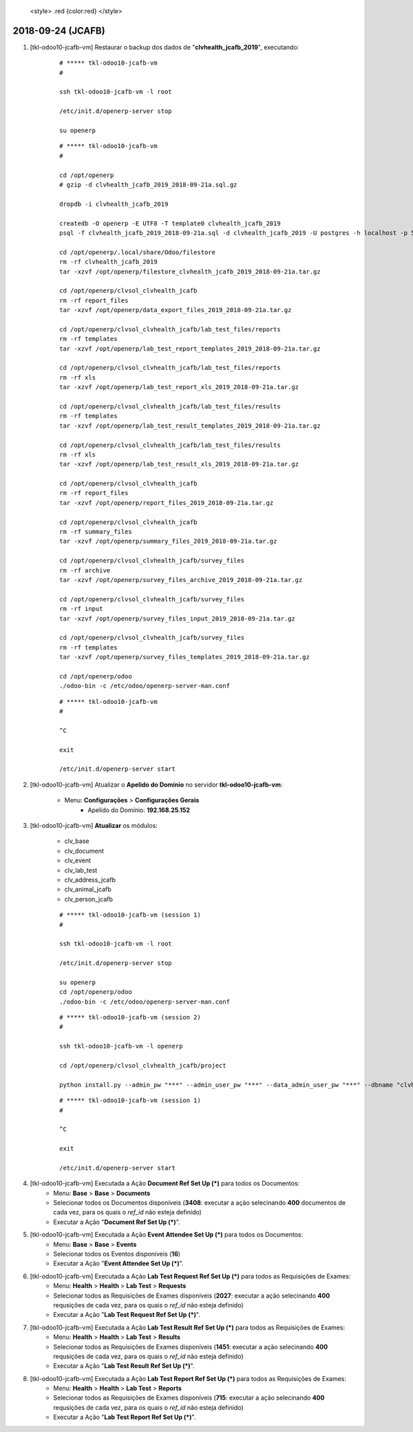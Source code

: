 
    <style> .red {color:red} </style>

.. role:: red

==================
2018-09-24 (JCAFB)
==================

#. [tkl-odoo10-jcafb-vm] Restaurar o backup dos dados de "**clvhealth_jcafb_2019**", executando:

    ::

        # ***** tkl-odoo10-jcafb-vm
        #

        ssh tkl-odoo10-jcafb-vm -l root

        /etc/init.d/openerp-server stop

        su openerp

    ::

        # ***** tkl-odoo10-jcafb-vm
        #

        cd /opt/openerp
        # gzip -d clvhealth_jcafb_2019_2018-09-21a.sql.gz

        dropdb -i clvhealth_jcafb_2019

        createdb -O openerp -E UTF8 -T template0 clvhealth_jcafb_2019
        psql -f clvhealth_jcafb_2019_2018-09-21a.sql -d clvhealth_jcafb_2019 -U postgres -h localhost -p 5432 -q

        cd /opt/openerp/.local/share/Odoo/filestore
        rm -rf clvhealth_jcafb_2019
        tar -xzvf /opt/openerp/filestore_clvhealth_jcafb_2019_2018-09-21a.tar.gz

        cd /opt/openerp/clvsol_clvhealth_jcafb
        rm -rf report_files
        tar -xzvf /opt/openerp/data_export_files_2019_2018-09-21a.tar.gz

        cd /opt/openerp/clvsol_clvhealth_jcafb/lab_test_files/reports
        rm -rf templates
        tar -xzvf /opt/openerp/lab_test_report_templates_2019_2018-09-21a.tar.gz

        cd /opt/openerp/clvsol_clvhealth_jcafb/lab_test_files/reports
        rm -rf xls
        tar -xzvf /opt/openerp/lab_test_report_xls_2019_2018-09-21a.tar.gz

        cd /opt/openerp/clvsol_clvhealth_jcafb/lab_test_files/results
        rm -rf templates
        tar -xzvf /opt/openerp/lab_test_result_templates_2019_2018-09-21a.tar.gz

        cd /opt/openerp/clvsol_clvhealth_jcafb/lab_test_files/results
        rm -rf xls
        tar -xzvf /opt/openerp/lab_test_result_xls_2019_2018-09-21a.tar.gz

        cd /opt/openerp/clvsol_clvhealth_jcafb
        rm -rf report_files
        tar -xzvf /opt/openerp/report_files_2019_2018-09-21a.tar.gz

        cd /opt/openerp/clvsol_clvhealth_jcafb
        rm -rf summary_files
        tar -xzvf /opt/openerp/summary_files_2019_2018-09-21a.tar.gz

        cd /opt/openerp/clvsol_clvhealth_jcafb/survey_files
        rm -rf archive
        tar -xzvf /opt/openerp/survey_files_archive_2019_2018-09-21a.tar.gz

        cd /opt/openerp/clvsol_clvhealth_jcafb/survey_files
        rm -rf input
        tar -xzvf /opt/openerp/survey_files_input_2019_2018-09-21a.tar.gz

        cd /opt/openerp/clvsol_clvhealth_jcafb/survey_files
        rm -rf templates
        tar -xzvf /opt/openerp/survey_files_templates_2019_2018-09-21a.tar.gz

        cd /opt/openerp/odoo
        ./odoo-bin -c /etc/odoo/openerp-server-man.conf

    ::

        # ***** tkl-odoo10-jcafb-vm
        #

        ^C

        exit

        /etc/init.d/openerp-server start

#. [tkl-odoo10-jcafb-vm] Atualizar o **Apelido do Domínio** no servidor **tkl-odoo10-jcafb-vm**:

    * Menu: **Configurações** > **Configurações Gerais**
        * Apelido do Domínio: **192.168.25.152**


#. [tkl-odoo10-jcafb-vm] **Atualizar** os módulos:

    * clv_base
    * clv_document
    * clv_event
    * clv_lab_test
    * clv_address_jcafb
    * clv_animal_jcafb
    * clv_person_jcafb

    ::

        # ***** tkl-odoo10-jcafb-vm (session 1)
        #

        ssh tkl-odoo10-jcafb-vm -l root

        /etc/init.d/openerp-server stop

        su openerp
        cd /opt/openerp/odoo
        ./odoo-bin -c /etc/odoo/openerp-server-man.conf

    ::

        # ***** tkl-odoo10-jcafb-vm (session 2)
        #

        ssh tkl-odoo10-jcafb-vm -l openerp

        cd /opt/openerp/clvsol_clvhealth_jcafb/project
        
        python install.py --admin_pw "***" --admin_user_pw "***" --data_admin_user_pw "***" --dbname "clvhealth_jcafb_2019" -m clv_base 
        
    ::

        # ***** tkl-odoo10-jcafb-vm (session 1)
        #

        ^C

        exit

        /etc/init.d/openerp-server start

#. [tkl-odoo10-jcafb-vm] Executada a Ação **Document Ref Set Up (*)** para todos os Documentos:
    * Menu: **Base** > **Base** > **Documents**
    * Selecionar todos os Documentos disponíveis (**3408**: executar a ação selecinando **400** documentos de cada vez, para os quais o *ref_id* não esteja definido)
    * Executar a Ação "**Document Ref Set Up (*)**".

#. [tkl-odoo10-jcafb-vm] Executada a Ação **Event Attendee Set Up (*)** para todos os Documentos:
    * Menu: **Base** > **Base** > **Events**
    * Selecionar todos os Eventos disponíveis (**16**)
    * Executar a Ação "**Event Attendee Set Up (*)**".

#. [tkl-odoo10-jcafb-vm] Executada a Ação **Lab Test Request Ref Set Up (*)** para todos as Requisições de Exames:
    * Menu: **Health** > **Health** > **Lab Test** > **Requests**
    * Selecionar todos as Requisições de Exames disponíveis (**2027**: executar a ação selecinando **400** requsições de cada vez, para os quais o *ref_id* não esteja definido)
    * Executar a Ação "**Lab Test Request Ref Set Up (*)**".

#. [tkl-odoo10-jcafb-vm] Executada a Ação **Lab Test Result Ref Set Up (*)** para todos as Requisições de Exames:
    * Menu: **Health** > **Health** > **Lab Test** > **Results**
    * Selecionar todos as Requisições de Exames disponíveis (**1451**: executar a ação selecinando **400** requsições de cada vez, para os quais o *ref_id* não esteja definido)
    * Executar a Ação "**Lab Test Result Ref Set Up (*)**".

#. [tkl-odoo10-jcafb-vm] Executada a Ação **Lab Test Report Ref Set Up (*)** para todos as Requisições de Exames:
    * Menu: **Health** > **Health** > **Lab Test** > **Reports**
    * Selecionar todos as Requisições de Exames disponíveis (**715**: executar a ação selecinando **400** requsições de cada vez, para os quais o *ref_id* não esteja definido)
    * Executar a Ação "**Lab Test Report Ref Set Up (*)**".
